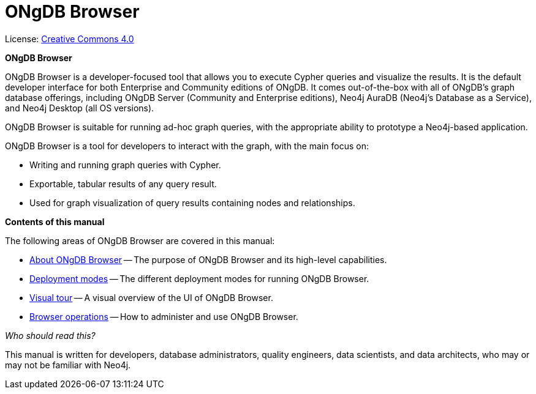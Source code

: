 :description: ONgDB Browser.

[[browser]]
= ONgDB Browser
//https://docs.asciidoctor.org/asciidoc/latest/syntax-quick-reference/#keyboard-button-and-menu-macros
:experimental:
:sectnums:
:chapter-label:
:toc-title: Contents
//:front-cover-image: image::title-page.png[]
:header-title: NEO4J BROWSER
:title-page-background-image: image::title-page.png[]

ifndef::backend-pdf[]
License: link:{common-license-page-uri}[Creative Commons 4.0]
endif::[]

//License page should be added at the end when generating pdf. (neo4j-manual-modeling-antora)
ifdef::backend-pdf[]
License: Creative Commons 4.0
endif::[]

[.lead]
*ONgDB Browser*

ONgDB Browser is a developer-focused tool that allows you to execute Cypher queries and visualize the results.
It is the default developer interface for both Enterprise and Community editions of ONgDB.
It comes out-of-the-box with all of ONgDB’s graph database offerings, including ONgDB Server (Community and Enterprise editions), Neo4j AuraDB (Neo4j's Database as a Service), and Neo4j Desktop (all OS versions).

ONgDB Browser is suitable for running ad-hoc graph queries, with the appropriate ability to prototype a Neo4j-based application.

ONgDB Browser is a tool for developers to interact with the graph, with the main focus on:

* Writing and running graph queries with Cypher.
* Exportable, tabular results of any query result.
* Used for graph visualization of query results containing nodes and relationships.

[.lead]
*Contents of this manual*

The following areas of ONgDB Browser are covered in this manual:

* xref:about-browser.adoc[About ONgDB Browser] -- The purpose of ONgDB Browser and its high-level capabilities.
* xref:deployment-modes/index.adoc[Deployment modes] -- The different deployment modes for running ONgDB Browser.
* xref:visual-tour.adoc[Visual tour] -- A visual overview of the UI of ONgDB Browser.
* xref:operations/index.adoc[Browser operations] -- How to administer and use ONgDB Browser.

[.lead]
_Who should read this?_

This manual is written for developers, database administrators, quality engineers, data scientists, and data architects, who may or may not be familiar with Neo4j.
